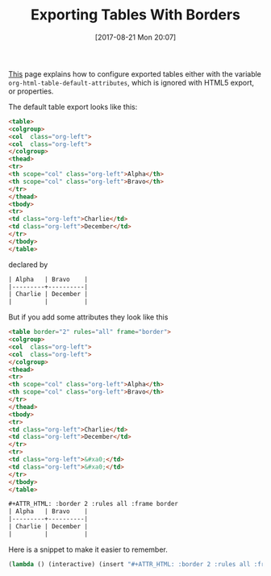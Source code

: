 #+BLOG: wisdomandwonder
#+POSTID: 10684
#+ORG2BLOG:
#+DATE: [2017-08-21 Mon 20:07]
#+OPTIONS: toc:nil num:nil todo:nil pri:nil tags:nil ^:nil
#+CATEGORY: Article
#+TAGS: Babel, Emacs, Ide, Lisp, Literate Programming, Programming Language, Reproducible research, elisp, org-mode
#+TITLE: Exporting Tables With Borders

[[http://orgmode.org/manual/Tables-in-HTML-export.html#Tables-in-HTML-export][This]] page explains how to configure exported tables either with the variable
~org-html-table-default-attributes~, which is ignored with HTML5 export, or
properties.

The default table export looks like this:

#+HTML: <!--more-->

#+NAME: org_gcr_2017-08-23_mara_573CA389-0BE6-4460-AA9B-854720EDF62B
#+BEGIN_SRC html
<table>
<colgroup>
<col  class="org-left">
<col  class="org-left">
</colgroup>
<thead>
<tr>
<th scope="col" class="org-left">Alpha</th>
<th scope="col" class="org-left">Bravo</th>
</tr>
</thead>
<tbody>
<tr>
<td class="org-left">Charlie</td>
<td class="org-left">December</td>
</tr>
</tbody>
</table>
#+END_SRC

declared by

#+NAME: org_gcr_2017-08-21_mara_F6FE5114-3A41-4999-8F20-5743374415DA
#+BEGIN_SRC org
| Alpha   | Bravo    |
|---------+----------|
| Charlie | December |
|         |          |
#+END_SRC

But if you add some attributes they look like this

#+NAME: org_gcr_2017-08-23_mara_3859E67C-2ED7-4A20-9E04-751716BAFABD
#+BEGIN_SRC html
<table border="2" rules="all" frame="border">
<colgroup>
<col  class="org-left">
<col  class="org-left">
</colgroup>
<thead>
<tr>
<th scope="col" class="org-left">Alpha</th>
<th scope="col" class="org-left">Bravo</th>
</tr>
</thead>
<tbody>
<tr>
<td class="org-left">Charlie</td>
<td class="org-left">December</td>
</tr>
<tr>
<td class="org-left">&#xa0;</td>
<td class="org-left">&#xa0;</td>
</tr>
</tbody>
</table>
#+END_SRC

#+NAME: org_gcr_2017-08-21_mara_7FAC9D5E-364B-4811-99F0-D756F3E23B6D
#+BEGIN_SRC org
,#+ATTR_HTML: :border 2 :rules all :frame border
| Alpha   | Bravo    |
|---------+----------|
| Charlie | December |
|         |          |

#+END_SRC

Here is a snippet to make it easier to remember.

#+NAME: org_gcr_2017-08-21_mara_470C57B3-D427-4A31-98C2-B81C57078671
#+BEGIN_SRC emacs-lisp
(lambda () (interactive) (insert "#+ATTR_HTML: :border 2 :rules all :frame border"))
#+END_SRC
